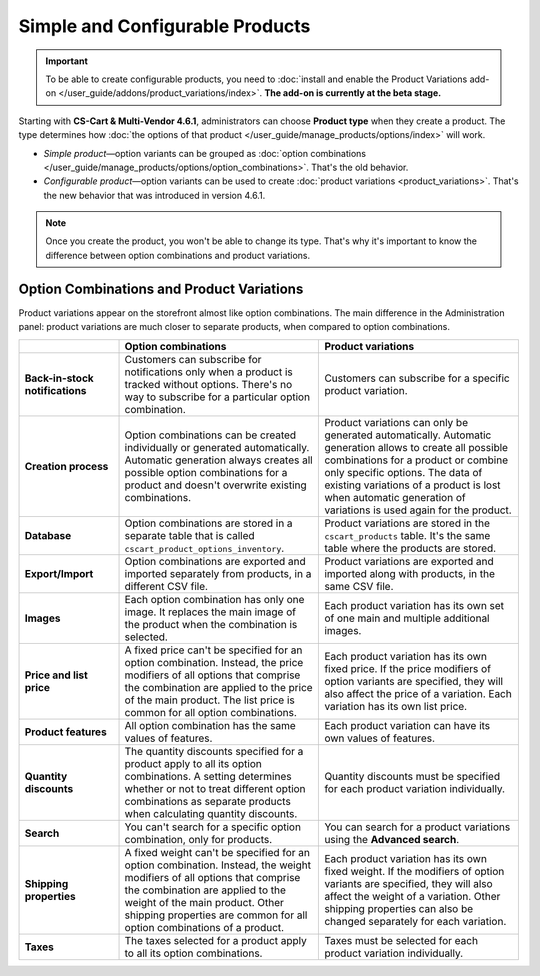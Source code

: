 ********************************
Simple and Configurable Products
********************************

.. important::

    To be able to create configurable products, you need to :doc:`install and enable the Product Variations add-on </user_guide/addons/product_variations/index>`. **The add-on is currently at the beta stage.**

Starting with **CS-Cart & Multi-Vendor 4.6.1**, administrators can choose **Product type** when they create a product. The type determines how :doc:`the options of that product </user_guide/manage_products/options/index>` will work.

* *Simple product*—option variants can be grouped as :doc:`option combinations </user_guide/manage_products/options/option_combinations>`. That's the old behavior.

* *Configurable product*—option variants can be used to create :doc:`product variations <product_variations>`. That's the new behavior that was introduced in version 4.6.1.

.. image:: img/product_type.png
    :align: center
    :alt: The product type is selected during product creation and determines how the options of the product will work.

.. note::

    Once you create the product, you won't be able to change its type. That's why it's important to know the difference between option combinations and product variations.

==========================================
Option Combinations and Product Variations
==========================================

Product variations appear on the storefront almost like option combinations. The main difference in the Administration panel: product variations are much closer to separate products, when compared to option combinations.

.. list-table::
    :header-rows: 1
    :stub-columns: 1
    :widths: 5 10 10

    *   -   
        -   Option combinations
        -   Product variations
    *   -   Back-in-stock notifications
        -   Customers can subscribe for notifications only when a product is tracked without options. There's no way to subscribe for a particular option combination.
        -   Customers can subscribe for a specific product variation.
    *   -   Creation process
        -   Option combinations can be created individually or generated automatically. Automatic generation always creates all possible option combinations for a product and doesn't overwrite existing combinations.
        -   Product variations can only be generated automatically. Automatic generation allows to create all possible combinations for a product or combine only specific options. The data of existing variations of a product is lost when automatic generation of variations is used again for the product.
    *   -   Database
        -   Option combinations are stored in a separate table that is called ``cscart_product_options_inventory``.
        -   Product variations are stored in the ``cscart_products`` table. It's the same table where the products are stored.
    *   -   Export/Import
        -   Option combinations are exported and imported separately from products, in a different CSV file.
        -   Product variations are exported and imported along with products, in the same CSV file.
    *   -   Images
        -   Each option combination has only one image. It replaces the main image of the product when the combination is selected.
        -   Each product variation has its own set of one main and multiple additional images.
    *   -   Price and list price
        -   A fixed price can't be specified for an option combination. Instead, the price modifiers of all options that comprise the combination are applied to the price of the main product. The list price is common for all option combinations.
        -   Each product variation has its own fixed price. If the price modifiers of option variants are specified, they will also affect the price of a variation. Each variation has its own list price.
    *   -   Product features
        -   All option combination has the same values of features.
        -   Each product variation can have its own values of features.
    *   -   Quantity discounts
        -   The quantity discounts specified for a product apply to all its option combinations. A setting determines whether or not to treat different option combinations as separate products when calculating quantity discounts.
        -   Quantity discounts must be specified for each product variation individually.
    *   -   Search
        -   You can't search for a specific option combination, only for products.
        -   You can search for a product variations using the **Advanced search**.
    *   -   Shipping properties
        -   A fixed weight can't be specified for an option combination. Instead, the weight modifiers of all options that comprise the combination are applied to the weight of the main product. Other shipping properties are common for all option combinations of a product.
        -   Each product variation has its own fixed weight. If the modifiers of option variants are specified, they will also affect the weight of a variation. Other shipping properties can also be changed separately for each variation.
    *   -   Taxes
        -   The taxes selected for a product apply to all its option combinations.
        -   Taxes must be selected for each product variation individually.
